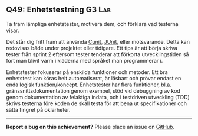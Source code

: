 #+html: <a name="49"></a>
** Q49: Enhetstestning  :G3:Lab:

 #+BEGIN_SUMMARY
 Ta fram lämpliga enhetstester, motivera dem, och förklara vad testerna visar.
 #+END_SUMMARY

 Det står dig fritt fram att använda [[http://cunit.sourceforge.net/example.html][Cunit]], [[http://junit.org][JUnit]], eller
 motsvarande. Detta kan redovisas både under projektet eller
 tidigare. Ett tips är att börja skriva tester från sprint 2
 eftersom tester tenderar att förkorta utvecklingstiden så fort man
 blivit varm i kläderna med språket man programmerar i.

 Enhetstester fokuserar på enskilda funktioner och metoder. Ett bra
 enhetstest kan köras helt automatiserat, är läsbart och prövar
 endast en enda logisk funktion/koncept. Enhetstester har flera
 funktioner, bl.a. gränssnittsdokumentation genom exempel, stöd vid
 debuggning av kod genom dokumentation av felaktiga indata, och i
 testdriven utveckling (TDD) skrivs testerna före koden de skall
 testa för att bena ut specifikationer och sätta fingret på
 oklarheter.



-----

*Report a bug on this achievement?* Please place an issue on [[https://github.com/IOOPM-UU/achievements/issues/new?title=Bug%20in%20achievement%20Q49&body=Please%20describe%20the%20bug,%20comment%20or%20issue%20here&assignee=TobiasWrigstad][GitHub]].
